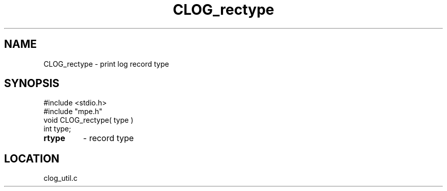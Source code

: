 .TH CLOG_rectype 4 "5/15/1999" " " "MPE"
.SH NAME
CLOG_rectype \-  print log record type 
.SH SYNOPSIS
.nf
#include <stdio.h>
#include "mpe.h"
void CLOG_rectype( type )
int type;
.fi
.PD 0
.TP
.B rtype 
- record type
.PD 1

.SH LOCATION
clog_util.c
